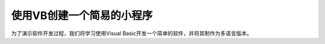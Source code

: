 ==========================
使用VB创建一个简易的小程序
==========================

为了演示软件开发过程，我们将学习使用Visual Basic开发一个简单的软件，并将其制作为多语言版本。